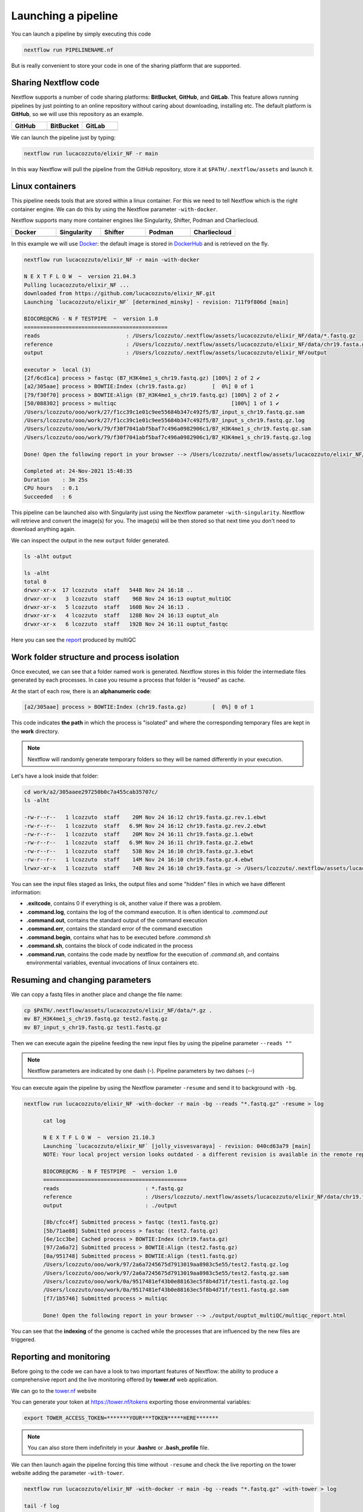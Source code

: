 .. _second-page:

*******************
Launching a pipeline
*******************

You can launch a pipeline by simply executing this code

.. code-block:: console

  nextflow run PIPELINENAME.nf

But is really convenient to store your code in one of the sharing platform that are supported.

Sharing Nextflow code
======================

Nextflow supports a number of code sharing platforms: **BitBucket**, **GitHub**, and **GitLab**.
This feature allows running pipelines by just pointing to an online repository without caring about downloading, installing etc. 
The default platform is **GitHub**, so we will use this repository as an example.

.. |github| image:: images/GitHub-Logo.png
  :width: 200

.. |bitbucket| image:: images/bitbucket-logo.png
  :width: 200
  
.. |gitlab| image:: images/gitlab-logo.jpeg
  :width: 200

.. list-table:: 
   :widths: 50 50 50
   :header-rows: 1

   * - GitHub
     - BitBucket
     - GitLab
   * - |github|
     - |bitbucket|
     - |gitlab|

We can launch the pipeline just by typing:

.. code-block:: console

  nextflow run lucacozzuto/elixir_NF -r main

In this way Nextflow will pull the pipeline from the GitHub repository, store it at ``$PATH/.nextflow/assets`` and launch it.

Linux containers
===========================
This pipeline needs tools that are stored within a linux container. For this we need to tell Nextflow which
is the right container engine. We can do this by using the Nextflow parameter ``-with-docker``.

Nextflow supports many more container engines like Singularity, Shifter, Podman and Charliecloud. 

.. |docker| image:: images/docker-logo.png
  :width: 200

.. |singularity| image:: images/singularity_logo.jpeg
  :width: 200
  
.. |shifter| image:: images/shifter.png
  :width: 200

.. |podman| image:: images/podman-logo.png
  :width: 200
  
.. |charlie| image:: images/charlie.png

.. list-table:: 
   :widths: 50 50 50 50 50 
   :header-rows: 1

   * - Docker
     - Singularity
     - Shifter
     - Podman
     - Charliecloud
   * - |docker|
     - |singularity|
     - |shifter|
     - |podman|
     - |charlie|

In this example we will use `Docker <https://www.docker.com/>`__: the default image is stored in `DockerHub <https://hub.docker.com/>`__ and is retrieved on the fly. 

.. code-block:: console

  nextflow run lucacozzuto/elixir_NF -r main -with-docker

  N E X T F L O W  ~  version 21.04.3
  Pulling lucacozzuto/elixir_NF ...
  downloaded from https://github.com/lucacozzuto/elixir_NF.git
  Launching `lucacozzuto/elixir_NF` [determined_minsky] - revision: 711f9f806d [main]

  BIOCORE@CRG - N F TESTPIPE  ~  version 1.0
  =============================================
  reads                           : /Users/lcozzuto/.nextflow/assets/lucacozzuto/elixir_NF/data/*.fastq.gz
  reference                       : /Users/lcozzuto/.nextflow/assets/lucacozzuto/elixir_NF/data/chr19.fasta.gz
  output			  : /Users/lcozzuto/.nextflow/assets/lucacozzuto/elixir_NF/output

  executor >  local (3)
  [2f/6cd1ca] process > fastqc (B7_H3K4me1_s_chr19.fastq.gz) [100%] 2 of 2 ✔
  [a2/305aae] process > BOWTIE:Index (chr19.fasta.gz)        [  0%] 0 of 1
  [79/f30f70] process > BOWTIE:Align (B7_H3K4me1_s_chr19.fastq.gz) [100%] 2 of 2 ✔
  [50/088302] process > multiqc                                    [100%] 1 of 1 ✔
  /Users/lcozzuto/ooo/work/27/f1cc39c1e01c9ee55684b347c492f5/B7_input_s_chr19.fastq.gz.sam
  /Users/lcozzuto/ooo/work/27/f1cc39c1e01c9ee55684b347c492f5/B7_input_s_chr19.fastq.gz.log
  /Users/lcozzuto/ooo/work/79/f30f7041abf5baf7c496a0982906c1/B7_H3K4me1_s_chr19.fastq.gz.sam
  /Users/lcozzuto/ooo/work/79/f30f7041abf5baf7c496a0982906c1/B7_H3K4me1_s_chr19.fastq.gz.log

  Done! Open the following report in your browser --> /Users/lcozzuto/.nextflow/assets/lucacozzuto/elixir_NF/output/ouptut_multiQC/multiqc_report.html

  Completed at: 24-Nov-2021 15:48:35
  Duration    : 3m 25s
  CPU hours   : 0.1
  Succeeded   : 6

This pipeline can be launched also with Singularity just using the Nextflow parameter ``-with-singularity``. Nextflow will retrieve and convert the image(s) for you. The image(s) will be then stored so that next time you don't need to download anything again.

We can inspect the output in the new ``output`` folder generated.

.. code-block:: console

  ls -alht output
  
  ls -alht
  total 0
  drwxr-xr-x  17 lcozzuto  staff   544B Nov 24 16:18 ..
  drwxr-xr-x   3 lcozzuto  staff    96B Nov 24 16:13 ouptut_multiQC
  drwxr-xr-x   5 lcozzuto  staff   160B Nov 24 16:13 .
  drwxr-xr-x   4 lcozzuto  staff   128B Nov 24 16:13 ouptut_aln
  drwxr-xr-x   6 lcozzuto  staff   192B Nov 24 16:11 ouptut_fastqc
 
Here you can see the `report <https://lucacozzuto.github.io/elixir_NF/docs/multiqc_report.html>`__ produced by multiQC

Work folder structure and process isolation
===============================

Once executed, we can see that a folder named work is generated. Nextflow stores in this folder the intermediate files generated by each processes. In case you resume a process that folder is "reused" as cache.

At the start of each row, there is an **alphanumeric code**:

.. code-block:: console
  
  [a2/305aae] process > BOWTIE:Index (chr19.fasta.gz)        [  0%] 0 of 1

This code indicates **the path** in which the process is "isolated" and where the corresponding temporary files are kept in the **work** directory. 

.. note::
	Nextflow will randomly generate temporary folders so they will be named differently in your execution.

Let's have a look inside that folder:

.. code-block:: console

	cd work/a2/305aaee297250b0c7a455cab35707c/
	ls -alht

	-rw-r--r--   1 lcozzuto  staff    20M Nov 24 16:12 chr19.fasta.gz.rev.1.ebwt
	-rw-r--r--   1 lcozzuto  staff   6.9M Nov 24 16:12 chr19.fasta.gz.rev.2.ebwt
	-rw-r--r--   1 lcozzuto  staff    20M Nov 24 16:11 chr19.fasta.gz.1.ebwt
	-rw-r--r--   1 lcozzuto  staff   6.9M Nov 24 16:11 chr19.fasta.gz.2.ebwt
	-rw-r--r--   1 lcozzuto  staff    53B Nov 24 16:10 chr19.fasta.gz.3.ebwt
	-rw-r--r--   1 lcozzuto  staff    14M Nov 24 16:10 chr19.fasta.gz.4.ebwt
	lrwxr-xr-x   1 lcozzuto  staff    74B Nov 24 16:10 chr19.fasta.gz -> /Users/lcozzuto/.nextflow/assets/lucacozzuto/elixir_NF/data/chr19.fasta.gz

You can see the input files staged as links, the output files and some "hidden" files in which we have different information:

- **.exitcode**, contains 0 if everything is ok, another value if there was a problem.
- **.command.log**, contains the log of the command execution. It is often identical to `.command.out`
- **.command.out**, contains the standard output of the command execution
- **.command.err**, contains the standard error of the command execution
- **.command.begin**, contains what has to be executed before `.command.sh`
- **.command.sh**, contains the block of code indicated in the process
- **.command.run**, contains the code made by nextflow for the execution of `.command.sh`, and contains environmental variables, eventual invocations of linux containers etc.


Resuming and changing parameters 
=================================

We can copy a fastq files in another place and change the file name:

.. code-block:: console

	cp $PATH/.nextflow/assets/lucacozzuto/elixir_NF/data/*.gz .
	mv B7_H3K4me1_s_chr19.fastq.gz test2.fastq.gz
        mv B7_input_s_chr19.fastq.gz test1.fastq.gz

Then we can execute again the pipeline feeding the new input files by using the pipeline parameter ``--reads ""``

.. note::
	Nextflow parameters are indicated by one dash (-). Pipeline parameters by two dahses (\-\-)


You can execute again the pipeline by using the Nextflow parameter ``-resume`` and send it to background with ``-bg``. 


.. code-block:: console

  nextflow run lucacozzuto/elixir_NF -with-docker -r main -bg --reads "*.fastq.gz" -resume > log
  
  	cat log 
  
	N E X T F L O W  ~  version 21.10.3
	Launching `lucacozzuto/elixir_NF` [jolly_visvesvaraya] - revision: 040cd63a79 [main]
	NOTE: Your local project version looks outdated - a different revision is available in the remote repository [cf2612db62]

	BIOCORE@CRG - N F TESTPIPE  ~  version 1.0
	=============================================
	reads                           : *.fastq.gz
	reference                       : /Users/lcozzuto/.nextflow/assets/lucacozzuto/elixir_NF/data/chr19.fasta.gz
	output				: ./output

	[8b/cfcc4f] Submitted process > fastqc (test1.fastq.gz)
	[5b/71ae88] Submitted process > fastqc (test2.fastq.gz)
	[6e/1cc3be] Cached process > BOWTIE:Index (chr19.fasta.gz)
	[97/2a6a72] Submitted process > BOWTIE:Align (test2.fastq.gz)
	[0a/951748] Submitted process > BOWTIE:Align (test1.fastq.gz)
	/Users/lcozzuto/ooo/work/97/2a6a7245675d7913019aa8983c5e55/test2.fastq.gz.log
	/Users/lcozzuto/ooo/work/97/2a6a7245675d7913019aa8983c5e55/test2.fastq.gz.sam
	/Users/lcozzuto/ooo/work/0a/9517481ef43b0e88163ec5f8b4d71f/test1.fastq.gz.log
	/Users/lcozzuto/ooo/work/0a/9517481ef43b0e88163ec5f8b4d71f/test1.fastq.gz.sam
	[f7/1b5746] Submitted process > multiqc

	Done! Open the following report in your browser --> ./output/ouptut_multiQC/multiqc_report.html

You can see that the **indexing** of the genome is cached while the processes that are influenced by the new files are triggered. 

Reporting and monitoring
=========================

Before going to the code we can have a look to two important features of Nextflow: the ability to produce a comprehensive report and the live monitoring offered by **tower.nf** web application.

We can go to the `tower.nf <https://tower.nf/login>`__ website

.. image:: images/tower.png
  :width: 800

 and click on the GitHub authentication.

.. image:: images/tower.png
  :width: 800

You can generate your token at `https://tower.nf/tokens <https://tower.nf/tokens>`__ exporting those environmental variables:

.. code-block:: console

	export TOWER_ACCESS_TOKEN=*******YOUR***TOKEN*****HERE*******

.. note::
	You can also store them indefinitely in your **.bashrc** or **.bash_profile** file.

We can then launch again the pipeline forcing this time without ``-resume`` and check the live reporting on the tower website adding the parameter ``-with-tower``.

.. code-block:: console

	nextflow run lucacozzuto/elixir_NF -with-docker -r main -bg --reads "*.fastq.gz" -with-tower > log
	
	tail -f log
	
	N E X T F L O W  ~  version 21.10.3
	Launching `lucacozzuto/elixir_NF` [evil_ekeblad] - revision: 040cd63a79 [main]
	NOTE: Your local project version looks outdated - a different revision is available in the remote repository [fb23636633]
	Downloading plugin nf-tower@1.3.0

	BIOCORE@CRG - N F TESTPIPE  ~  version 1.0
	=============================================
	reads                           : *.fastq.gz
	reference                       : /Users/lcozzuto/.nextflow/assets/lucacozzuto/elixir_NF/data/chr19.fasta.gz
	output				: ./output

	Monitor the execution with Nextflow Tower using this url https://tower.nf/user/lucacozzuto/watch/54kIaLzfwIfiLx
	[23/b06dda] Submitted process > fastqc (test1.fastq.gz)
	[ee/82bce0] Submitted process > fastqc (test2.fastq.gz)
	[27/82af32] Submitted process > BOWTIE:Index (chr19.fasta.gz)
	[...]

We can check the appearance of a new pipeline and the content

.. image:: images/tower.gif
  :width: 800
  
  
When the pipeline is finished you also get a mail. Adding the parameter ``-with-report`` will produce a final `html report <https://lucacozzuto.github.io/elixir_NF/docs/report.html>`__ with all the information that was in the tower.nf website.




